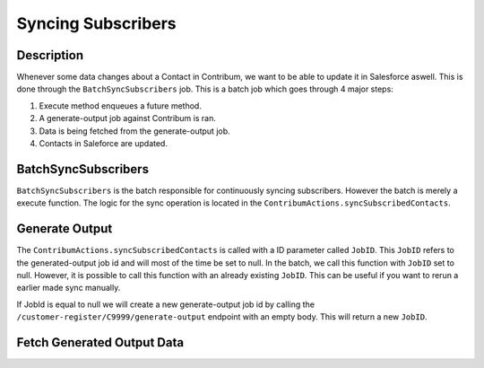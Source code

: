 Syncing Subscribers
===================

.. autosummary::
   :toctree: generated


Description
-----------

Whenever some data changes about a Contact in Contribum, we want to be able to update it in Salesforce aswell.
This is done through the ``BatchSyncSubscribers`` job. This is a batch job which goes through 4 major steps:

1. Execute method enqueues a future method.
2. A generate-output job against Contribum is ran.
3. Data is being fetched from the generate-output job.
4. Contacts in Saleforce are updated.


BatchSyncSubscribers
-------------------

``BatchSyncSubscribers`` is the batch responsible for continuously syncing subscribers. However the batch is merely a execute function.
The logic for the sync operation is located in the ``ContribumActions.syncSubscribedContacts``.

Generate Output
---------------

The ``ContribumActions.syncSubscribedContacts`` is called with a ID parameter called ``JobID``. This ``JobID`` refers to the generated-output job id and will most of the time be set to null.
In the batch, we call this function with ``JobID`` set to null. However, it is possible to call this function with an already existing ``JobID``. This can be useful if you want to rerun a earlier made sync manually.

If JobId is equal to null we will create a new generate-output job id by calling the ``/customer-register/C9999/generate-output`` endpoint with an empty body. This will return a new ``JobID``.

Fetch Generated Output Data
---------------------------





